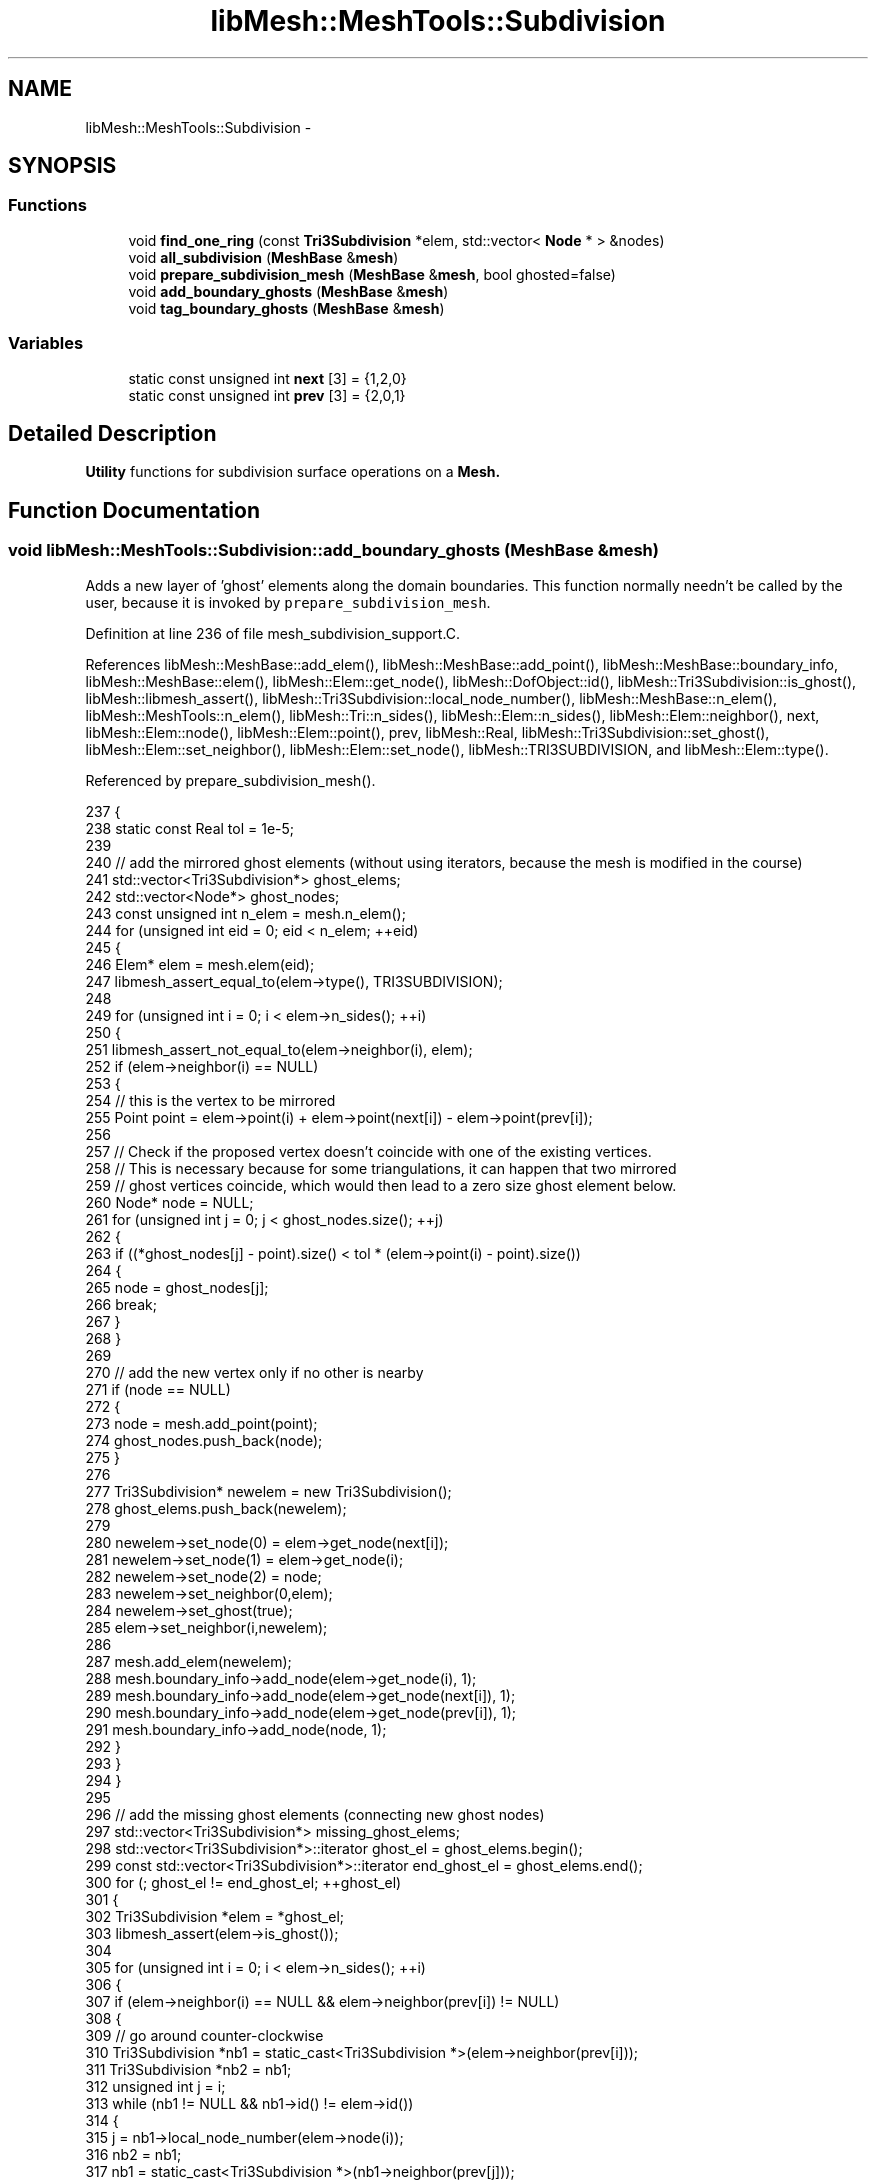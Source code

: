 .TH "libMesh::MeshTools::Subdivision" 3 "Tue May 6 2014" "libMesh" \" -*- nroff -*-
.ad l
.nh
.SH NAME
libMesh::MeshTools::Subdivision \- 
.SH SYNOPSIS
.br
.PP
.SS "Functions"

.in +1c
.ti -1c
.RI "void \fBfind_one_ring\fP (const \fBTri3Subdivision\fP *elem, std::vector< \fBNode\fP * > &nodes)"
.br
.ti -1c
.RI "void \fBall_subdivision\fP (\fBMeshBase\fP &\fBmesh\fP)"
.br
.ti -1c
.RI "void \fBprepare_subdivision_mesh\fP (\fBMeshBase\fP &\fBmesh\fP, bool ghosted=false)"
.br
.ti -1c
.RI "void \fBadd_boundary_ghosts\fP (\fBMeshBase\fP &\fBmesh\fP)"
.br
.ti -1c
.RI "void \fBtag_boundary_ghosts\fP (\fBMeshBase\fP &\fBmesh\fP)"
.br
.in -1c
.SS "Variables"

.in +1c
.ti -1c
.RI "static const unsigned int \fBnext\fP [3] = {1,2,0}"
.br
.ti -1c
.RI "static const unsigned int \fBprev\fP [3] = {2,0,1}"
.br
.in -1c
.SH "Detailed Description"
.PP 
\fBUtility\fP functions for subdivision surface operations on a \fC\fBMesh\fP\fP\&. 
.SH "Function Documentation"
.PP 
.SS "void libMesh::MeshTools::Subdivision::add_boundary_ghosts (MeshBase &mesh)"
Adds a new layer of 'ghost' elements along the domain boundaries\&. This function normally needn't be called by the user, because it is invoked by \fCprepare_subdivision_mesh\fP\&. 
.PP
Definition at line 236 of file mesh_subdivision_support\&.C\&.
.PP
References libMesh::MeshBase::add_elem(), libMesh::MeshBase::add_point(), libMesh::MeshBase::boundary_info, libMesh::MeshBase::elem(), libMesh::Elem::get_node(), libMesh::DofObject::id(), libMesh::Tri3Subdivision::is_ghost(), libMesh::libmesh_assert(), libMesh::Tri3Subdivision::local_node_number(), libMesh::MeshBase::n_elem(), libMesh::MeshTools::n_elem(), libMesh::Tri::n_sides(), libMesh::Elem::n_sides(), libMesh::Elem::neighbor(), next, libMesh::Elem::node(), libMesh::Elem::point(), prev, libMesh::Real, libMesh::Tri3Subdivision::set_ghost(), libMesh::Elem::set_neighbor(), libMesh::Elem::set_node(), libMesh::TRI3SUBDIVISION, and libMesh::Elem::type()\&.
.PP
Referenced by prepare_subdivision_mesh()\&.
.PP
.nf
237 {
238   static const Real tol = 1e-5;
239 
240   // add the mirrored ghost elements (without using iterators, because the mesh is modified in the course)
241   std::vector<Tri3Subdivision*> ghost_elems;
242   std::vector<Node*> ghost_nodes;
243   const unsigned int n_elem = mesh\&.n_elem();
244   for (unsigned int eid = 0; eid < n_elem; ++eid)
245     {
246       Elem* elem = mesh\&.elem(eid);
247       libmesh_assert_equal_to(elem->type(), TRI3SUBDIVISION);
248 
249       for (unsigned int i = 0; i < elem->n_sides(); ++i)
250         {
251           libmesh_assert_not_equal_to(elem->neighbor(i), elem);
252           if (elem->neighbor(i) == NULL)
253             {
254               // this is the vertex to be mirrored
255               Point point = elem->point(i) + elem->point(next[i]) - elem->point(prev[i]);
256 
257               // Check if the proposed vertex doesn't coincide with one of the existing vertices\&.
258               // This is necessary because for some triangulations, it can happen that two mirrored
259               // ghost vertices coincide, which would then lead to a zero size ghost element below\&.
260               Node* node = NULL;
261               for (unsigned int j = 0; j < ghost_nodes\&.size(); ++j)
262                 {
263                   if ((*ghost_nodes[j] - point)\&.size() < tol * (elem->point(i) - point)\&.size())
264                     {
265                       node = ghost_nodes[j];
266                       break;
267                     }
268                 }
269 
270               // add the new vertex only if no other is nearby
271               if (node == NULL)
272                 {
273                   node = mesh\&.add_point(point);
274                   ghost_nodes\&.push_back(node);
275                 }
276 
277               Tri3Subdivision* newelem = new Tri3Subdivision();
278               ghost_elems\&.push_back(newelem);
279 
280               newelem->set_node(0) = elem->get_node(next[i]);
281               newelem->set_node(1) = elem->get_node(i);
282               newelem->set_node(2) = node;
283               newelem->set_neighbor(0,elem);
284               newelem->set_ghost(true);
285               elem->set_neighbor(i,newelem);
286 
287               mesh\&.add_elem(newelem);
288               mesh\&.boundary_info->add_node(elem->get_node(i), 1);
289               mesh\&.boundary_info->add_node(elem->get_node(next[i]), 1);
290               mesh\&.boundary_info->add_node(elem->get_node(prev[i]), 1);
291               mesh\&.boundary_info->add_node(node, 1);
292             }
293         }
294     }
295 
296   // add the missing ghost elements (connecting new ghost nodes)
297   std::vector<Tri3Subdivision*> missing_ghost_elems;
298   std::vector<Tri3Subdivision*>::iterator       ghost_el     = ghost_elems\&.begin();
299   const std::vector<Tri3Subdivision*>::iterator end_ghost_el = ghost_elems\&.end();
300   for (; ghost_el != end_ghost_el; ++ghost_el)
301     {
302       Tri3Subdivision *elem = *ghost_el;
303       libmesh_assert(elem->is_ghost());
304 
305       for (unsigned int i = 0; i < elem->n_sides(); ++i)
306         {
307           if (elem->neighbor(i) == NULL && elem->neighbor(prev[i]) != NULL)
308             {
309               // go around counter-clockwise
310               Tri3Subdivision *nb1 = static_cast<Tri3Subdivision *>(elem->neighbor(prev[i]));
311               Tri3Subdivision *nb2 = nb1;
312               unsigned int j = i;
313               while (nb1 != NULL && nb1->id() != elem->id())
314                 {
315                   j = nb1->local_node_number(elem->node(i));
316                   nb2 = nb1;
317                   nb1 = static_cast<Tri3Subdivision *>(nb1->neighbor(prev[j]));
318                   libmesh_assert(nb1 == NULL || nb1->id() != nb2->id());
319                 }
320 
321               libmesh_assert_not_equal_to(nb2->id(), elem->id());
322 
323               // Above, we merged coinciding ghost vertices\&. Therefore, we need
324               // to exclude the case where there is no ghost element to add between
325               // these two (identical) ghost nodes\&.
326               if (elem->get_node(next[i])->id() == nb2->get_node(prev[j])->id())
327                 break;
328 
329               Tri3Subdivision *newelem = new Tri3Subdivision();
330               newelem->set_node(0) = elem->get_node(next[i]);
331               newelem->set_node(1) = elem->get_node(i);
332               newelem->set_node(2) = nb2->get_node(prev[j]);
333               newelem->set_neighbor(0,elem);
334               newelem->set_neighbor(1,nb2);
335               newelem->set_neighbor(2,NULL);
336               newelem->set_ghost(true);
337 
338               elem->set_neighbor(i,newelem);
339               nb2->set_neighbor(prev[j],newelem);
340 
341               missing_ghost_elems\&.push_back(newelem);
342               break;
343             }
344         } // end side loop
345     } // end ghost element loop
346 
347   // add the missing ghost elements to the mesh
348   std::vector<Tri3Subdivision*>::iterator       missing_el     = missing_ghost_elems\&.begin();
349   const std::vector<Tri3Subdivision*>::iterator end_missing_el = missing_ghost_elems\&.end();
350   for (; missing_el != end_missing_el; ++missing_el)
351     mesh\&.add_elem(*missing_el);
352 }
.fi
.SS "void libMesh::MeshTools::Subdivision::all_subdivision (MeshBase &mesh)"
Turns a triangulated \fCmesh\fP into a subdivision mesh\&. This function normally needn't be called by the user, because it is invoked by \fCprepare_subdivision_mesh\fP\&. 
.PP
Definition at line 89 of file mesh_subdivision_support\&.C\&.
.PP
References libMesh::MeshBase::boundary_info, libMesh::MeshBase::elements_begin(), libMesh::MeshBase::elements_end(), libMesh::DofObject::id(), libMesh::MeshBase::insert_elem(), libMesh::BoundaryInfo::invalid_id, libMesh::libmesh_assert_greater(), libMesh::MeshBase::n_elem(), libMesh::Elem::n_sides(), libMesh::MeshBase::prepare_for_use(), libMesh::DofObject::set_id(), side, libMesh::TRI3, and libMesh::Elem::type()\&.
.PP
Referenced by prepare_subdivision_mesh()\&.
.PP
.nf
90 {
91   std::vector<Elem*> new_elements;
92   new_elements\&.reserve(mesh\&.n_elem());
93   const bool mesh_has_boundary_data = (mesh\&.boundary_info->n_boundary_ids() > 0);
94 
95   std::vector<Elem*> new_boundary_elements;
96   std::vector<unsigned int> new_boundary_sides;
97   std::vector<short int> new_boundary_ids;
98 
99   MeshBase::const_element_iterator       el     = mesh\&.elements_begin();
100   const MeshBase::const_element_iterator end_el = mesh\&.elements_end();
101   for (; el != end_el; ++el)
102     {
103       const Elem* elem = *el;
104       libmesh_assert_equal_to(elem->type(), TRI3);
105 
106       Elem* tri = new Tri3Subdivision;
107       tri->set_id(elem->id());
108       tri->set_node(0) = (*el)->get_node(0);
109       tri->set_node(1) = (*el)->get_node(1);
110       tri->set_node(2) = (*el)->get_node(2);
111 
112       if (mesh_has_boundary_data)
113         {
114           for (unsigned int side = 0; side < elem->n_sides(); ++side)
115             {
116               const short int boundary_id = mesh\&.boundary_info->boundary_id(elem, side);
117               if (boundary_id != BoundaryInfo::invalid_id)
118                 {
119                   // add the boundary id to the list of new boundary ids
120                   new_boundary_ids\&.push_back(boundary_id);
121                   new_boundary_elements\&.push_back(tri);
122                   new_boundary_sides\&.push_back(side);
123                 }
124             }
125 
126           // remove the original element from the BoundaryInfo structure
127           mesh\&.boundary_info->remove(elem);
128         }
129 
130       new_elements\&.push_back(tri);
131       mesh\&.insert_elem(tri);
132     }
133   mesh\&.prepare_for_use();
134 
135   if (mesh_has_boundary_data)
136     {
137       // If the old mesh had boundary data, the new mesh better have some too\&.
138       libmesh_assert_greater(new_boundary_elements\&.size(), 0);
139 
140       // We should also be sure that the lengths of the new boundary data vectors
141       // are all the same\&.
142       libmesh_assert_equal_to(new_boundary_sides\&.size(), new_boundary_elements\&.size());
143       libmesh_assert_equal_to(new_boundary_sides\&.size(), new_boundary_ids\&.size());
144 
145       // Add the new boundary info to the mesh\&.
146       for (unsigned int s = 0; s < new_boundary_elements\&.size(); ++s)
147         mesh\&.boundary_info->add_side(new_boundary_elements[s],
148                                      new_boundary_sides[s],
149                                      new_boundary_ids[s]);
150     }
151 
152   mesh\&.prepare_for_use();
153 }
.fi
.SS "void libMesh::MeshTools::Subdivision::find_one_ring (const Tri3Subdivision *elem, std::vector< Node * > &nodes)"
Determines the 1-ring of element \fCelem\fP, and writes it to the \fCnodes\fP vector\&. This is necessary because subdivision elements have a larger local support than conventionally interpolated elements\&. The 1-ring may, for instance, look like this: 
.PP
.nf
*    N+4 - N+1 - N+2
*    / \   / \   / \
*   /   \ /   \ /   \
* N+5 -- N --- 1 -- N+3
*   \   / \ e / \   /
*    \ /   \ /   \ /
*    N-1--- 0 --- 2
*      \   /|\   /
*       \ / | \ /
*        5--4--3
* 
.fi
.PP
 
.PP
Definition at line 31 of file mesh_subdivision_support\&.C\&.
.PP
References libMesh::Elem::get_node(), libMesh::Tri3Subdivision::get_ordered_node(), libMesh::Tri3Subdivision::get_ordered_valence(), libMesh::Tri3Subdivision::is_subdivision_updated(), libMesh::libmesh_assert(), libMesh::Tri3Subdivision::local_node_number(), libMesh::Elem::neighbor(), and next\&.
.PP
Referenced by libMesh::FEMap::compute_map(), libMesh::DofMap::dof_indices(), and libMesh::DofMap::old_dof_indices()\&.
.PP
.nf
32 {
33   libmesh_assert(elem->is_subdivision_updated());
34   libmesh_assert(elem->get_ordered_node(0));
35 
36   unsigned int valence = elem->get_ordered_valence(0);
37   nodes\&.resize(valence + 6);
38 
39   // The first three vertices in the patch are the ones from the element triangle
40   nodes[0]       = elem->get_ordered_node(0);
41   nodes[1]       = elem->get_ordered_node(1);
42   nodes[valence] = elem->get_ordered_node(2);
43 
44   const unsigned int nn0 = elem->local_node_number(nodes[0]->id());
45 
46   Tri3Subdivision* nb = dynamic_cast<Tri3Subdivision*>(elem->neighbor(nn0));
47   libmesh_assert(nb);
48 
49   unsigned int j, i = 1;
50 
51   do
52     {
53       ++i;
54       j = nb->local_node_number(nodes[0]->id());
55       nodes[i] = nb->get_node(next[j]);
56       nb = static_cast<Tri3Subdivision*>(nb->neighbor(j));
57     } while (nb != elem);
58 
59   /* for nodes connected with N (= valence[0]) */
60   nb = static_cast<Tri3Subdivision*>(elem->neighbor(next[nn0]));
61   j = nb->local_node_number(nodes[1]->id());
62   nodes[valence+1] = nb->get_node(next[j]);
63 
64   nb = static_cast<Tri3Subdivision*>(nb->neighbor(next[j]));
65   j = nb->local_node_number(nodes[valence+1]->id());
66   nodes[valence+4] = nb->get_node(next[j]);
67 
68   nb = static_cast<Tri3Subdivision*>(nb->neighbor(next[j]));
69   j = nb->local_node_number(nodes[valence+4]->id());
70   nodes[valence+5] = nb->get_node(next[j]);
71 
72   /* for nodes connected with 1 */
73   nb = static_cast<Tri3Subdivision*>(elem->neighbor(next[nn0]));
74   j = nb->local_node_number(nodes[1]->id());
75   // nodes[valence+1] has been determined already
76 
77   nb = static_cast<Tri3Subdivision*>(nb->neighbor(j));
78   j = nb->local_node_number(nodes[1]->id());
79   nodes[valence+2] = nb->get_node(next[j]);
80 
81   nb = static_cast<Tri3Subdivision*>(nb->neighbor(j));
82   j = nb->local_node_number(nodes[1]->id());
83   nodes[valence+3] = nb->get_node(next[j]);
84 
85   return;
86 }
.fi
.SS "void libMesh::MeshTools::Subdivision::prepare_subdivision_mesh (MeshBase &mesh, boolghosted = \fCfalse\fP)"
Prepares the \fCmesh\fP for use with subdivision elements\&. The \fCghosted\fP flag determines how boundaries are treated\&. If \fCfalse\fP, a new layer of 'ghost' elements is appended along the domain boundaries\&. If \fCtrue\fP, the outermost element layer is taken as ghosts, i\&.e\&. no new elements are added\&. 
.PP
Definition at line 156 of file mesh_subdivision_support\&.C\&.
.PP
References add_boundary_ghosts(), all_subdivision(), libMesh::MeshTools::build_nodes_to_elem_map(), libMesh::MeshBase::elements_begin(), libMesh::MeshBase::elements_end(), libMesh::MeshTools::find_nodal_neighbors(), libMesh::Tri3Subdivision::is_ghost(), libMesh::libmesh_assert(), libMesh::libmesh_assert_greater(), libMesh::MeshBase::nodes_begin(), libMesh::MeshBase::nodes_end(), libMesh::MeshBase::prepare_for_use(), libMesh::Tri3Subdivision::prepare_subdivision_properties(), libMesh::Node::set_valence(), and tag_boundary_ghosts()\&.
.PP
.nf
157 {
158   mesh\&.prepare_for_use();
159 
160   // convert all mesh elements to subdivision elements
161   all_subdivision(mesh);
162 
163   if (!ghosted)
164     {
165       // add the ghost elements for the boundaries
166       add_boundary_ghosts(mesh);
167     }
168   else
169     {
170       // This assumes that the mesh already has the ghosts\&. Only tagging them is required here\&.
171       tag_boundary_ghosts(mesh);
172     }
173 
174   mesh\&.prepare_for_use();
175 
176   std::vector<std::vector<const Elem*> > nodes_to_elem_map;
177   MeshTools::build_nodes_to_elem_map(mesh, nodes_to_elem_map);
178 
179   // compute the node valences
180   MeshBase::const_node_iterator       nd     = mesh\&.nodes_begin();
181   const MeshBase::const_node_iterator end_nd = mesh\&.nodes_end();
182   for (; nd != end_nd; ++nd)
183     {
184       Node* node = *nd;
185       std::vector<const Node*> neighbors;
186       MeshTools::find_nodal_neighbors(mesh, *node, nodes_to_elem_map, neighbors);
187       const unsigned int valence = neighbors\&.size();
188       libmesh_assert_greater(valence, 1);
189       node->set_valence(valence);
190     }
191 
192   MeshBase::const_element_iterator       el     = mesh\&.elements_begin();
193   const MeshBase::const_element_iterator end_el = mesh\&.elements_end();
194   for (; el != end_el; ++el)
195     {
196       Tri3Subdivision* elem = dynamic_cast<Tri3Subdivision*>(*el);
197       libmesh_assert(elem);
198       if (!elem->is_ghost())
199         elem->prepare_subdivision_properties();
200     }
201 }
.fi
.SS "void libMesh::MeshTools::Subdivision::tag_boundary_ghosts (MeshBase &mesh)"
Flags the outermost element layer along the domain boundaries as 'ghost' elements\&. This function normally needn't be called by the user, because it is invoked by \fCprepare_subdivision_mesh\fP\&. 
.PP
Definition at line 204 of file mesh_subdivision_support\&.C\&.
.PP
References libMesh::MeshBase::elements_begin(), libMesh::MeshBase::elements_end(), libMesh::Elem::n_sides(), libMesh::Elem::neighbor(), next, prev, libMesh::Tri3Subdivision::set_ghost(), libMesh::TRI3SUBDIVISION, and libMesh::Elem::type()\&.
.PP
Referenced by prepare_subdivision_mesh()\&.
.PP
.nf
205 {
206   MeshBase::element_iterator       el     = mesh\&.elements_begin();
207   const MeshBase::element_iterator end_el = mesh\&.elements_end();
208   for (; el != end_el; ++el)
209     {
210       Elem* elem = *el;
211       libmesh_assert_equal_to(elem->type(), TRI3SUBDIVISION);
212 
213       Tri3Subdivision* sd_elem = static_cast<Tri3Subdivision*>(elem);
214       for (unsigned int i = 0; i < elem->n_sides(); ++i)
215         {
216           if (elem->neighbor(i) == NULL)
217             {
218               sd_elem->set_ghost(true);
219               // set all other neighbors to ghosts as well
220               if (elem->neighbor(next[i]))
221                 {
222                   Tri3Subdivision* nb = static_cast<Tri3Subdivision*>(elem->neighbor(next[i]));
223                   nb->set_ghost(true);
224                 }
225               if (elem->neighbor(prev[i]))
226                 {
227                   Tri3Subdivision* nb = static_cast<Tri3Subdivision*>(elem->neighbor(prev[i]));
228                   nb->set_ghost(true);
229                 }
230             }
231         }
232     }
233 }
.fi
.SH "Variable Documentation"
.PP 
.SS "const unsigned int libMesh::MeshTools::Subdivision::next[3] = {1,2,0}\fC [static]\fP"
A lookup table for the increment modulo 3 operation, for iterating through the three nodes per element in positive direction\&. 
.PP
Definition at line 100 of file mesh_subdivision_support\&.h\&.
.PP
Referenced by add_boundary_ghosts(), find_one_ring(), libMesh::Tri3Subdivision::prepare_subdivision_properties(), libMesh::ParallelMesh::renumber_dof_objects(), and tag_boundary_ghosts()\&.
.SS "const unsigned int libMesh::MeshTools::Subdivision::prev[3] = {2,0,1}\fC [static]\fP"
A lookup table for the decrement modulo 3 operation, for iterating through the three nodes per element in negative direction\&. 
.PP
Definition at line 106 of file mesh_subdivision_support\&.h\&.
.PP
Referenced by add_boundary_ghosts(), libMesh::Utility::is_sorted(), libMesh::Tri3Subdivision::prepare_subdivision_properties(), and tag_boundary_ghosts()\&.
.SH "Author"
.PP 
Generated automatically by Doxygen for libMesh from the source code\&.
